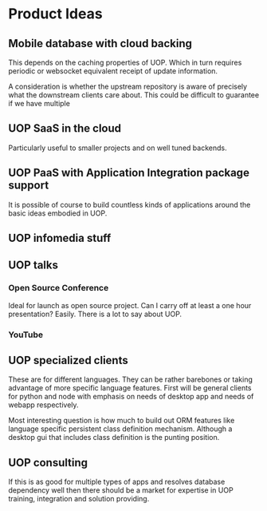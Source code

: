 * Product Ideas

** Mobile database with cloud backing

This depends on the caching properties of UOP.  Which in turn requires periodic or websocket equivalent receipt of update information.

A consideration is whether the upstream repository is aware of precisely what the downstream clients care about.  This could be difficult to guarantee if we have multiple 

** UOP SaaS in the cloud

Particularly useful to smaller projects and on well tuned backends.

** UOP PaaS with Application Integration package support

It is possible of course to build countless kinds of applications around the basic ideas embodied in UOP.


** UOP infomedia stuff 

** UOP talks

*** Open Source Conference 

Ideal for launch as open source project.  Can I carry off at least a one hour presentation?  Easily.  There is a lot to say about UOP. 

*** YouTube

** UOP specialized clients
These are for different languages.  They can be rather barebones or taking advantage of more specific language features.  First will be general clients for python and node with emphasis on needs of desktop app and needs of webapp respectively.

Most interesting question is how much to build out ORM features like language specific persistent class definition mechanism. Although a desktop gui that includes class definition is the punting position. 

** UOP consulting

If this is as good for multiple types of apps and resolves database dependency well then there should be a market for expertise in UOP training, integration and solution providing. 
